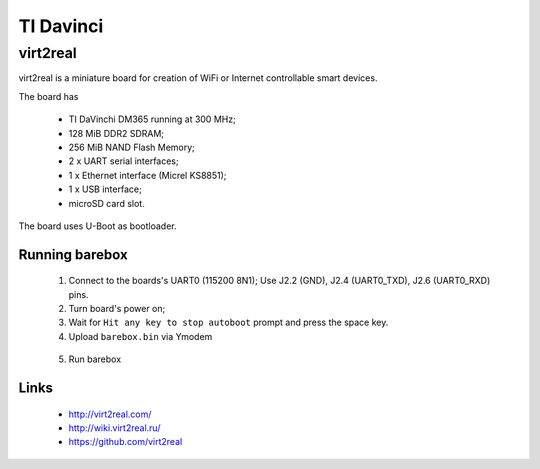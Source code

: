 TI Davinci
==========

virt2real
---------

virt2real is a miniature board for creation of WiFi
or Internet controllable smart devices.

The board has

  * TI DaVinchi DM365 running at 300 MHz;
  * 128 MiB DDR2 SDRAM;
  * 256 MiB NAND Flash Memory;
  * 2 x UART serial interfaces;
  * 1 x Ethernet interface (Micrel KS8851);
  * 1 x USB interface;
  * microSD card slot.

The board uses U-Boot as bootloader.


Running barebox
^^^^^^^^^^^^^^^

  1. Connect to the boards's UART0 (115200 8N1);
     Use J2.2 (GND), J2.4 (UART0_TXD), J2.6 (UART0_RXD) pins.

  2. Turn board's power on;

  3. Wait for ``Hit any key to stop autoboot`` prompt and press the space key.

  4. Upload ``barebox.bin`` via Ymodem

.. code-block:: none
    virt2real ># loady
..

  5. Run barebox

.. code-block:: none
    virt2real ># go 0x82000000
..


Links
^^^^^

  * http://virt2real.com/
  * http://wiki.virt2real.ru/
  * https://github.com/virt2real
